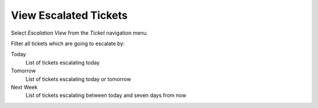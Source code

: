 View Escalated Tickets
######################
.. _PageNavigation agentinterface_overviews_agentticketescalationview:

Select *Escalation View* from the *Ticket* navigation menu.

.. image:: images/escalation_view.png
    :alt: Ticket Escalation View Image

Filter all tickets which are going to escalate by:

Today
    List of tickets escalating today
Tomorrow
    List of tickets escalating today or tomorrow
Next Week
    List of tickets escalating between today and seven days from now

